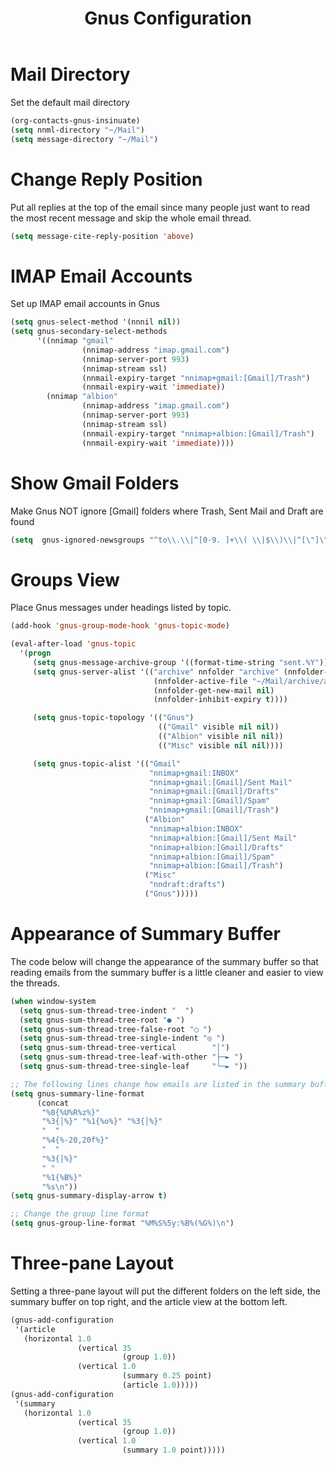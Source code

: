 # -*- eval: (add-hook 'after-save-hook (lambda ()(org-babel-tangle)) nil t); -*-
#+title: Gnus Configuration
#+description: This org-mode file contains an org-babel implementation of the .emacs or /.emacs.d/init.el file.
#+language: en
#+property: header-args    :results silent :exports code


* Mail Directory
Set the default mail directory
#+begin_src emacs-lisp :tangle yes :comments org
  (org-contacts-gnus-insinuate)
  (setq nnml-directory "~/Mail")
  (setq message-directory "~/Mail")
#+end_src

* Change Reply Position
Put all replies at the top of the email since many people just want to read the most recent message and skip the whole email thread.
  #+begin_src emacs-lisp :tangle yes :comments org
  (setq message-cite-reply-position 'above)
  #+end_src
  
* IMAP Email Accounts
Set up IMAP email accounts in Gnus
#+begin_src emacs-lisp :tangle yes :comments org
  (setq gnus-select-method '(nnnil nil))
  (setq gnus-secondary-select-methods
        '((nnimap "gmail"
                  (nnimap-address "imap.gmail.com")
                  (nnimap-server-port 993)
                  (nnimap-stream ssl)
                  (nnmail-expiry-target "nnimap+gmail:[Gmail]/Trash")
                  (nnmail-expiry-wait 'immediate))
          (nnimap "albion"
                  (nnimap-address "imap.gmail.com")
                  (nnimap-server-port 993)
                  (nnimap-stream ssl)
                  (nnmail-expiry-target "nnimap+albion:[Gmail]/Trash")
                  (nnmail-expiry-wait 'immediate))))
#+end_src

* Show Gmail Folders
Make Gnus NOT ignore [Gmail] folders where Trash, Sent Mail and Draft are found
#+begin_src emacs-lisp :tangle yes :comments org
  (setq  gnus-ignored-newsgroups "^to\\.\\|^[0-9. ]+\\( \\|$\\)\\|^[\"]\"[#'()]")
#+end_src

* Groups View
Place Gnus messages under headings listed by topic.
#+begin_src emacs-lisp :tangle yes :comments org
  (add-hook 'gnus-group-mode-hook 'gnus-topic-mode)

  (eval-after-load 'gnus-topic
    '(progn
       (setq gnus-message-archive-group '((format-time-string "sent.%Y")))
       (setq gnus-server-alist '(("archive" nnfolder "archive" (nnfolder-directory "~/Mail/archive")
                                  (nnfolder-active-file "~/Mail/archive/active")
                                  (nnfolder-get-new-mail nil)
                                  (nnfolder-inhibit-expiry t))))

       (setq gnus-topic-topology '(("Gnus")
                                   (("Gmail" visible nil nil))
                                   (("Albion" visible nil nil))
                                   (("Misc" visible nil nil))))

       (setq gnus-topic-alist '(("Gmail"
                                 "nnimap+gmail:INBOX"
                                 "nnimap+gmail:[Gmail]/Sent Mail"
                                 "nnimap+gmail:[Gmail]/Drafts"
                                 "nnimap+gmail:[Gmail]/Spam"
                                 "nnimap+gmail:[Gmail]/Trash")
                                ("Albion"
                                 "nnimap+albion:INBOX"
                                 "nnimap+albion:[Gmail]/Sent Mail"
                                 "nnimap+albion:[Gmail]/Drafts"
                                 "nnimap+albion:[Gmail]/Spam"
                                 "nnimap+albion:[Gmail]/Trash")
                                ("Misc"
                                 "nndraft:drafts")
                                ("Gnus")))))
#+end_src
  
* Appearance of Summary Buffer
The code below will change the appearance of the summary buffer so that reading emails from the summary buffer is a little cleaner and easier to view the threads.
#+begin_src emacs-lisp :tangle yes :comments org
  (when window-system
    (setq gnus-sum-thread-tree-indent "  ")
    (setq gnus-sum-thread-tree-root "● ")
    (setq gnus-sum-thread-tree-false-root "◯ ")
    (setq gnus-sum-thread-tree-single-indent "◎ ")
    (setq gnus-sum-thread-tree-vertical        "│")
    (setq gnus-sum-thread-tree-leaf-with-other "├─► ")
    (setq gnus-sum-thread-tree-single-leaf     "╰─► "))
  
  ;; The following lines change how emails are listed in the summary buffer
  (setq gnus-summary-line-format
        (concat
         "%0{%U%R%z%}"
         "%3{│%}" "%1{%o%}" "%3{│%}"
         "  "
         "%4{%-20,20f%}"
         "  "
         "%3{│%}"
         " "
         "%1{%B%}"
         "%s\n"))
  (setq gnus-summary-display-arrow t)
  
  ;; Change the group line format
  (setq gnus-group-line-format "%M%S%5y:%B%(%G%)\n")
  #+end_src
 
* Three-pane Layout
Setting a three-pane layout will put the different folders on the left side, the summary buffer on top right, and the article view at the bottom left.
#+begin_src emacs-lisp :tangle yes :comments org
  (gnus-add-configuration
   '(article
     (horizontal 1.0
                 (vertical 35
                           (group 1.0))
                 (vertical 1.0
                           (summary 0.25 point)
                           (article 1.0)))))
  (gnus-add-configuration
   '(summary
     (horizontal 1.0
                 (vertical 35
                           (group 1.0))
                 (vertical 1.0
                           (summary 1.0 point)))))
#+end_src
